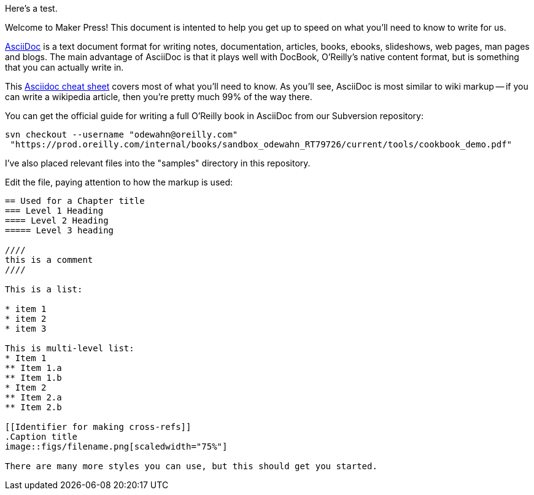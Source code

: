 Here's a test.

Welcome to Maker Press!  This document is intented to help you get up to speed on what you'll need to know to write for us.

http://www.methods.co.nz/asciidoc/index.html[AsciiDoc] is a text document format for writing notes, documentation, articles, books, ebooks, slideshows, web pages, man pages and blogs. The main advantage of AsciiDoc is that it plays well with DocBook, O'Reilly's native content format, but is something that you can actually write in.  

This http://powerman.name/doc/asciidoc[Asciidoc cheat sheet] covers most of what you'll need to know.  As you'll see, AsciiDoc is most similar to wiki markup -- if you can write a wikipedia article, then you're pretty much 99% of the way there. 

You can get the official guide for writing a full O'Reilly book in AsciiDoc from our Subversion repository:

----
svn checkout --username "odewahn@oreilly.com"
 "https://prod.oreilly.com/internal/books/sandbox_odewahn_RT79726/current/tools/cookbook_demo.pdf"
----

I've also placed relevant files into the "samples" directory in this repository.  

Edit the file, paying attention to how the markup is used:

----
== Used for a Chapter title
=== Level 1 Heading
==== Level 2 Heading
===== Level 3 heading

////
this is a comment
////

This is a list:

* item 1
* item 2
* item 3

This is multi-level list:
* Item 1
** Item 1.a
** Item 1.b
* Item 2
** Item 2.a
** Item 2.b

[[Identifier for making cross-refs]]
.Caption title
image::figs/filename.png[scaledwidth="75%"]

There are many more styles you can use, but this should get you started.
----



